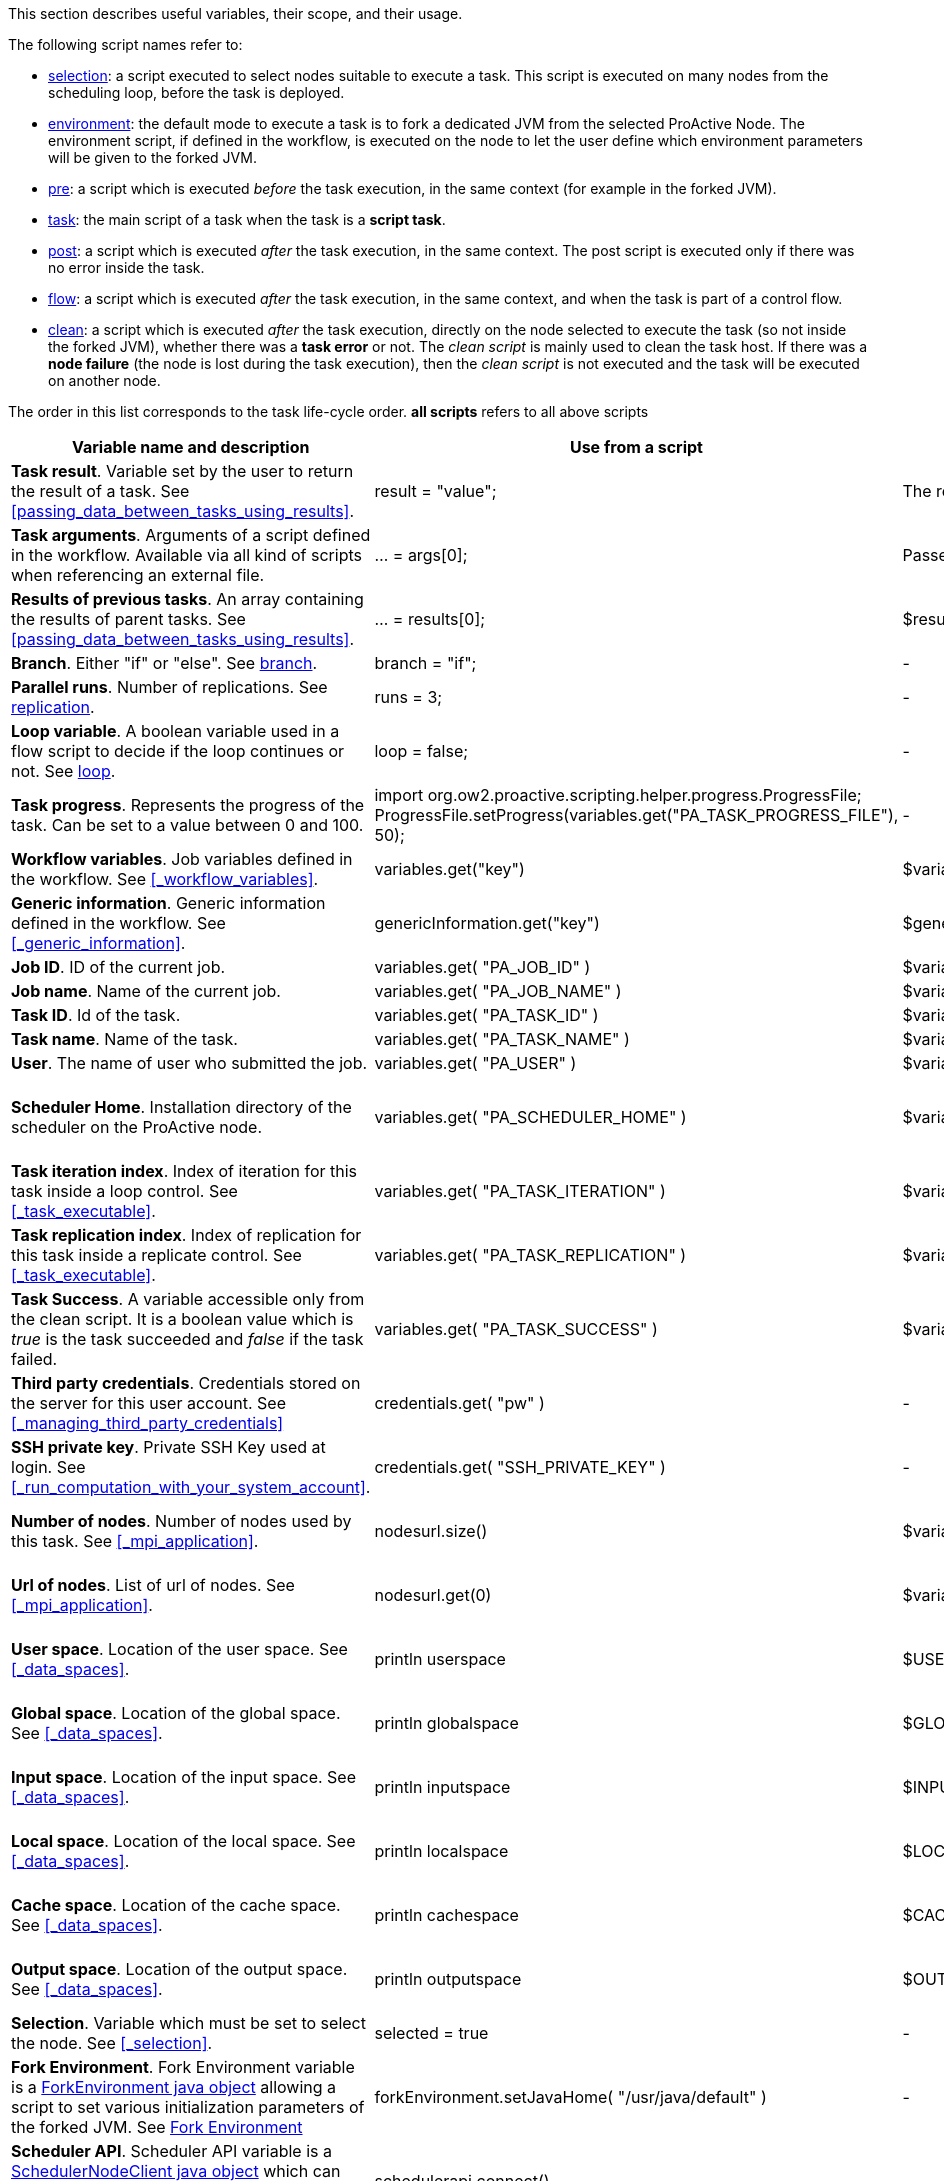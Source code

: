 This section describes useful variables, their scope, and their usage.

The following script names refer to:

* <<_selection,selection>>: a script executed to select nodes suitable to execute a task. This script is executed on many nodes from the scheduling loop, before the task is deployed.
* <<_fork_environment, environment>>: the default mode to execute a task is to fork a dedicated JVM from the selected ProActive Node. The environment script, if defined in the workflow, is executed on the node to
 let the user define which environment parameters will be given to the forked JVM.
* <<_pre_post_clean, pre>>: a script which is executed _before_ the task execution, in the same context (for example in the forked JVM).
* <<_scripting_language_support,task>>: the main script of a task when the task is a *script task*.
* <<_pre_post_clean, post>>: a script which is executed _after_ the task execution, in the same context. The post script is executed only if there was no error inside the task.
* <<_control_flow_scripts,flow>>: a script which is executed _after_ the task execution, in the same context, and when the task is part of a control flow.
* <<_pre_post_clean, clean>>: a script which is executed _after_ the task execution, directly on the node selected to execute the task (so not inside the forked JVM), whether there was a *task error* or not. The _clean script_ is mainly used to clean the task host. If there was a *node failure* (the node is lost during the task execution), then the _clean script_ is not executed and the task will be executed on another node.

The order in this list corresponds to the task life-cycle order.
*all scripts* refers to all above scripts

[cols="1,1,1,1,1", options="header"]

|===

| Variable name and description
| Use from a script
| Use from a native task
| Use from the workflow
| Available in

| *Task result*. Variable set by the user to return the result of a task. See <<passing_data_between_tasks_using_results>>.
| result = "value";
| The result will be the exit code.
| -
| <<_scripting_language_support,task>>

| *Task arguments*. Arguments of a script defined in the workflow. Available via all kind of scripts when referencing an external file.
| ... = args[0];
| Passed to native executable.
| -
| all scripts defined as external file

| *Results of previous tasks*. An array containing the results of parent tasks. See <<passing_data_between_tasks_using_results>>.
| ... = results[0];
| $results_0
| -
| <<_scripting_language_support,task>>

| *Branch*. Either "if" or "else". See <<_branch, branch>>.
| branch = "if";
| -
| -
| <<_control_flow_scripts,flow>> (if)

| *Parallel runs*. Number of replications. See <<_replicate, replication>>.
| runs = 3;
| -
| -
| <<_control_flow_scripts,flow>> (replicate)

| *Loop variable*. A boolean variable used in a flow script to decide if the loop continues or not. See <<_control_flow_scripts, loop>>.
| loop = false;
| -
| -
| <<_control_flow_scripts,flow>> (replicate) (loop)

| *Task progress*. Represents the progress of the task. Can be set to a value between 0 and 100.
| import org.ow2.proactive.scripting.helper.progress.ProgressFile;
ProgressFile.setProgress(variables.get("PA_TASK_PROGRESS_FILE"), 50);
| -
| -
| <<_scripting_language_support,task>>

| *Workflow variables*. Job variables defined in the workflow. See <<_workflow_variables>>.
| variables.get("key")
| $variables_key
| ${key}
| all scripts

| *Generic information*. Generic information defined in the workflow. See <<_generic_information>>.
| genericInformation.get("key")
| $genericInformation_key
| -
| all scripts

| *Job ID*. ID of the current job.
| variables.get( "PA_JOB_ID" )
| $variables_PA_JOB_ID
| ${PA_JOB_ID}
| all scripts

| *Job name*. Name of the current job.
| variables.get( "PA_JOB_NAME" )
| $variables_PA_JOB_NAME
| ${PA_JOB_NAME}
| all scripts

| *Task ID*. Id of the task.
| variables.get( "PA_TASK_ID" )
| $variables_PA_TASK_ID
| ${PA_TASK_ID}
| all scripts

| *Task name*. Name of the task.
| variables.get( "PA_TASK_NAME" )
| $variables_PA_TASK_NAME
| ${PA_TASK_NAME}
| all scripts

| *User*. The name of user who submitted the job.
| variables.get( "PA_USER" )
| $variables_PA_USER
| ${PA_USER}
| all scripts

| *Scheduler Home*. Installation directory of the scheduler on the ProActive node.
| variables.get( "PA_SCHEDULER_HOME" )
| $variables_PA_SCHEDULER_HOME
| -
| <<_fork_environment, environment>>, <<_pre_post_clean, pre>>, <<_scripting_language_support, task>>, <<_pre_post_clean, post>>, <<_control_flow_scripts,flow>>, <<_pre_post_clean, clean>>

| *Task iteration index*. Index of iteration for this task inside a loop control. See <<_task_executable>>.
| variables.get( "PA_TASK_ITERATION" )
| $variables_PA_TASK_ITERATION
| ${PA_TASK_ITERATION}
| all scripts

| *Task replication index*. Index of replication for this task inside a replicate control. See <<_task_executable>>.
| variables.get( "PA_TASK_REPLICATION" )
| $variables_PA_TASK_REPLICATION
| ${PA_TASK_REPLICATION}
| all scripts

| *Task Success*. A variable accessible only from the clean script. It is a boolean value which is _true_ is the task succeeded and _false_ if the task failed.
| variables.get( "PA_TASK_SUCCESS" )
| $variables_PA_TASK_SUCCESS
| -
| <<_pre_post_clean, clean>>

| *Third party credentials*. Credentials stored on the server for this user account. See <<_managing_third_party_credentials>>
| credentials.get( "pw" )
| -
| $credentials_pw (only in the task arguments)
| <<_fork_environment, environment>>, <<_pre_post_clean, pre>>, <<_scripting_language_support, task>>, <<_pre_post_clean, post>>, <<_control_flow_scripts,flow>>

| *SSH private key*. Private SSH Key used at login. See <<_run_computation_with_your_system_account>>.
| credentials.get( "SSH_PRIVATE_KEY" )
| -
| -
| <<_fork_environment, environment>>, <<_pre_post_clean, pre>>, <<_scripting_language_support, task>>, <<_pre_post_clean, post>>, <<_control_flow_scripts,flow>>

| *Number of nodes*. Number of nodes used by this task. See <<_mpi_application>>.
| nodesurl.size()
| $variables_PA_NODESNUMBER
| -
| <<_fork_environment, environment>>, <<_pre_post_clean, pre>>, <<_scripting_language_support, task>>, <<_pre_post_clean, post>>, <<_control_flow_scripts,flow>>

| *Url of nodes*. List of url of nodes. See <<_mpi_application>>.
| nodesurl.get(0)
| $variables_PA_NODESFILE
| -
| <<_fork_environment, environment>>, <<_pre_post_clean, pre>>, <<_scripting_language_support, task>>, <<_pre_post_clean, post>>, <<_control_flow_scripts,flow>>

| *User space*. Location of the user space. See <<_data_spaces>>.
| println userspace
| $USERSPACE
| -
| <<_fork_environment, environment>>, <<_pre_post_clean, pre>>, <<_scripting_language_support, task>>, <<_pre_post_clean, post>>, <<_control_flow_scripts,flow>>

| *Global space*. Location of the global space. See <<_data_spaces>>.
| println globalspace
| $GLOBALSPACE
| -
| <<_fork_environment, environment>>, <<_pre_post_clean, pre>>, <<_scripting_language_support, task>>, <<_pre_post_clean, post>>, <<_control_flow_scripts,flow>>

| *Input space*. Location of the input space. See <<_data_spaces>>.
| println inputspace
| $INPUTSPACE
| -
| <<_fork_environment, environment>>, <<_pre_post_clean, pre>>, <<_scripting_language_support, task>>, <<_pre_post_clean, post>>, <<_control_flow_scripts,flow>>

| *Local space*. Location of the local space. See <<_data_spaces>>.
| println localspace
| $LOCALSPACE
| -
| <<_fork_environment, environment>>, <<_pre_post_clean, pre>>, <<_scripting_language_support, task>>, <<_pre_post_clean, post>>, <<_control_flow_scripts,flow>>

| *Cache space*. Location of the cache space. See <<_data_spaces>>.
| println cachespace
| $CACHESPACE
| -
| <<_fork_environment, environment>>, <<_pre_post_clean, pre>>, <<_scripting_language_support, task>>, <<_pre_post_clean, post>>, <<_control_flow_scripts,flow>>

| *Output space*. Location of the output space. See <<_data_spaces>>.
| println outputspace
| $OUTPUTSPACE
| -
| <<_fork_environment, environment>>, <<_pre_post_clean, pre>>, <<_scripting_language_support, task>>, <<_pre_post_clean, post>>, <<_control_flow_scripts,flow>>

| *Selection*. Variable which must be set to select the node. See <<_selection>>.
| selected = true
| -
| -
| <<_selection, selection>>

| *Fork Environment*. Fork Environment variable is a http://doc.activeeon.com/javadoc/latest/org/ow2/proactive/scheduler/common/task/ForkEnvironment.html[ForkEnvironment java object] allowing a script to set various initialization parameters of the forked JVM. See <<_fork_environment, Fork Environment>>
| forkEnvironment.setJavaHome( "/usr/java/default" )
| -
| -
| <<_fork_environment, environment>>

| *Scheduler API*. Scheduler API variable is a http://doc.activeeon.com/javadoc/latest/org/ow2/proactive/scheduler/task/client/SchedulerNodeClient.html[SchedulerNodeClient java object] which can connect to the scheduler and interact directly with its API.
| schedulerapi.connect()
| -
| -
| <<_fork_environment, environment>>, <<_pre_post_clean, pre>>, <<_scripting_language_support, task>>, <<_pre_post_clean, post>>, <<_control_flow_scripts,flow>>

| *UserSpace API*. UserSpace API variable is a http://doc.activeeon.com/javadoc/latest/org/ow2/proactive/scheduler/task/client/DataSpaceNodeClient.html[DataSpaceNodeClient java object] which can connect to the user space and interact directly with its API.
| userspaceapi.connect()
| -
| -
| <<_fork_environment, environment>>, <<_pre_post_clean, pre>>, <<_scripting_language_support, task>>, <<_pre_post_clean, post>>, <<_control_flow_scripts,flow>>

| *GlobalSpace API*. GlobalSpace API variable is a http://doc.activeeon.com/javadoc/latest/org/ow2/proactive/scheduler/task/client/DataSpaceNodeClient.html[DataSpaceNodeClient java object] which can connect to the global space and interact directly with its API.
| globalspaceapi.connect()
| -
| -
| <<_fork_environment, environment>>, <<_pre_post_clean, pre>>, <<_scripting_language_support, task>>, <<_pre_post_clean, post>>, <<_control_flow_scripts,flow>>

|===

Note that for script tasks, syntax for accessing maps (like *variables* and *credentials*) is language dependent.

For Groovy:
[source, groovy]
----
print variables.get("key")
----

For Python:
[source, python]
----
print variables["key"]
----

For Ruby:
[source, ruby]
----
puts $variables["key"]
----

For R:
[source, R]
----
print(variables[["key"]])
----

For Bash:
[source, bash]
----
echo $variables_key
----

For nearly all script languages, the *results* variable contains a list of http://doc.activeeon.com/javadoc/latest/org/ow2/proactive/scheduler/common/task/TaskResult.html[TaskResult java object].
In order to access the result value, the value() method of this object must be called:

Example for Python:
[source, python]
----
print results[0].value()
----


==== R language

For R language there are some differences. The progress variable is set as follows (notice the leading dot):
[source, R]
----
.set_progress(50)
----

In contrary to the other languages, the result variables is accessed directly:
[source, R]
----
print(results[[0]])
----

Access to dataspaces variables is similar to other languages:
[source, R]
----
print(userspace)
print(globalspace)
print(inputspace)
print(localspace)
print(cachespace)
print(outputspace)
----

Java objects such as fork environment variable, scheduler, userspace or globalspace APIs are not available in R.

==== Perl task
For the perl task: the specification of special variables accesible inside scheduler is corresponding to native task. So for example the result of perl task should be the exit code.
Please see the proper names of the variables in http://doc.activeeon.com/dev/user/ProActiveUserGuide.html#_variables_quick_reference[Variables quick reference]. +
Inside Perl, you can access the environment variables using the *%ENV* hash.

The aim of next examples is to clarify usage of variables in Perl:

- to get job name variable you should write next code:
[source, perl]
----
my $jobName= $ENV{"variables_PA_JOB_NAME"};
----
- to get the result of parent task you can implement next code:
[source, perl]
----
my $parent_task_result= $ENV{"results_0"};
----
- to get the userspace please put the next code:
[source, perl]
----
my $USERSPACE= $ENV{"USERSPACE"};
----